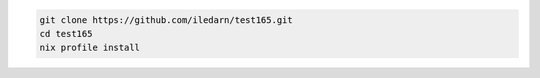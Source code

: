.. code-block:: bash

   git clone https://github.com/iledarn/test165.git
   cd test165
   nix profile install
